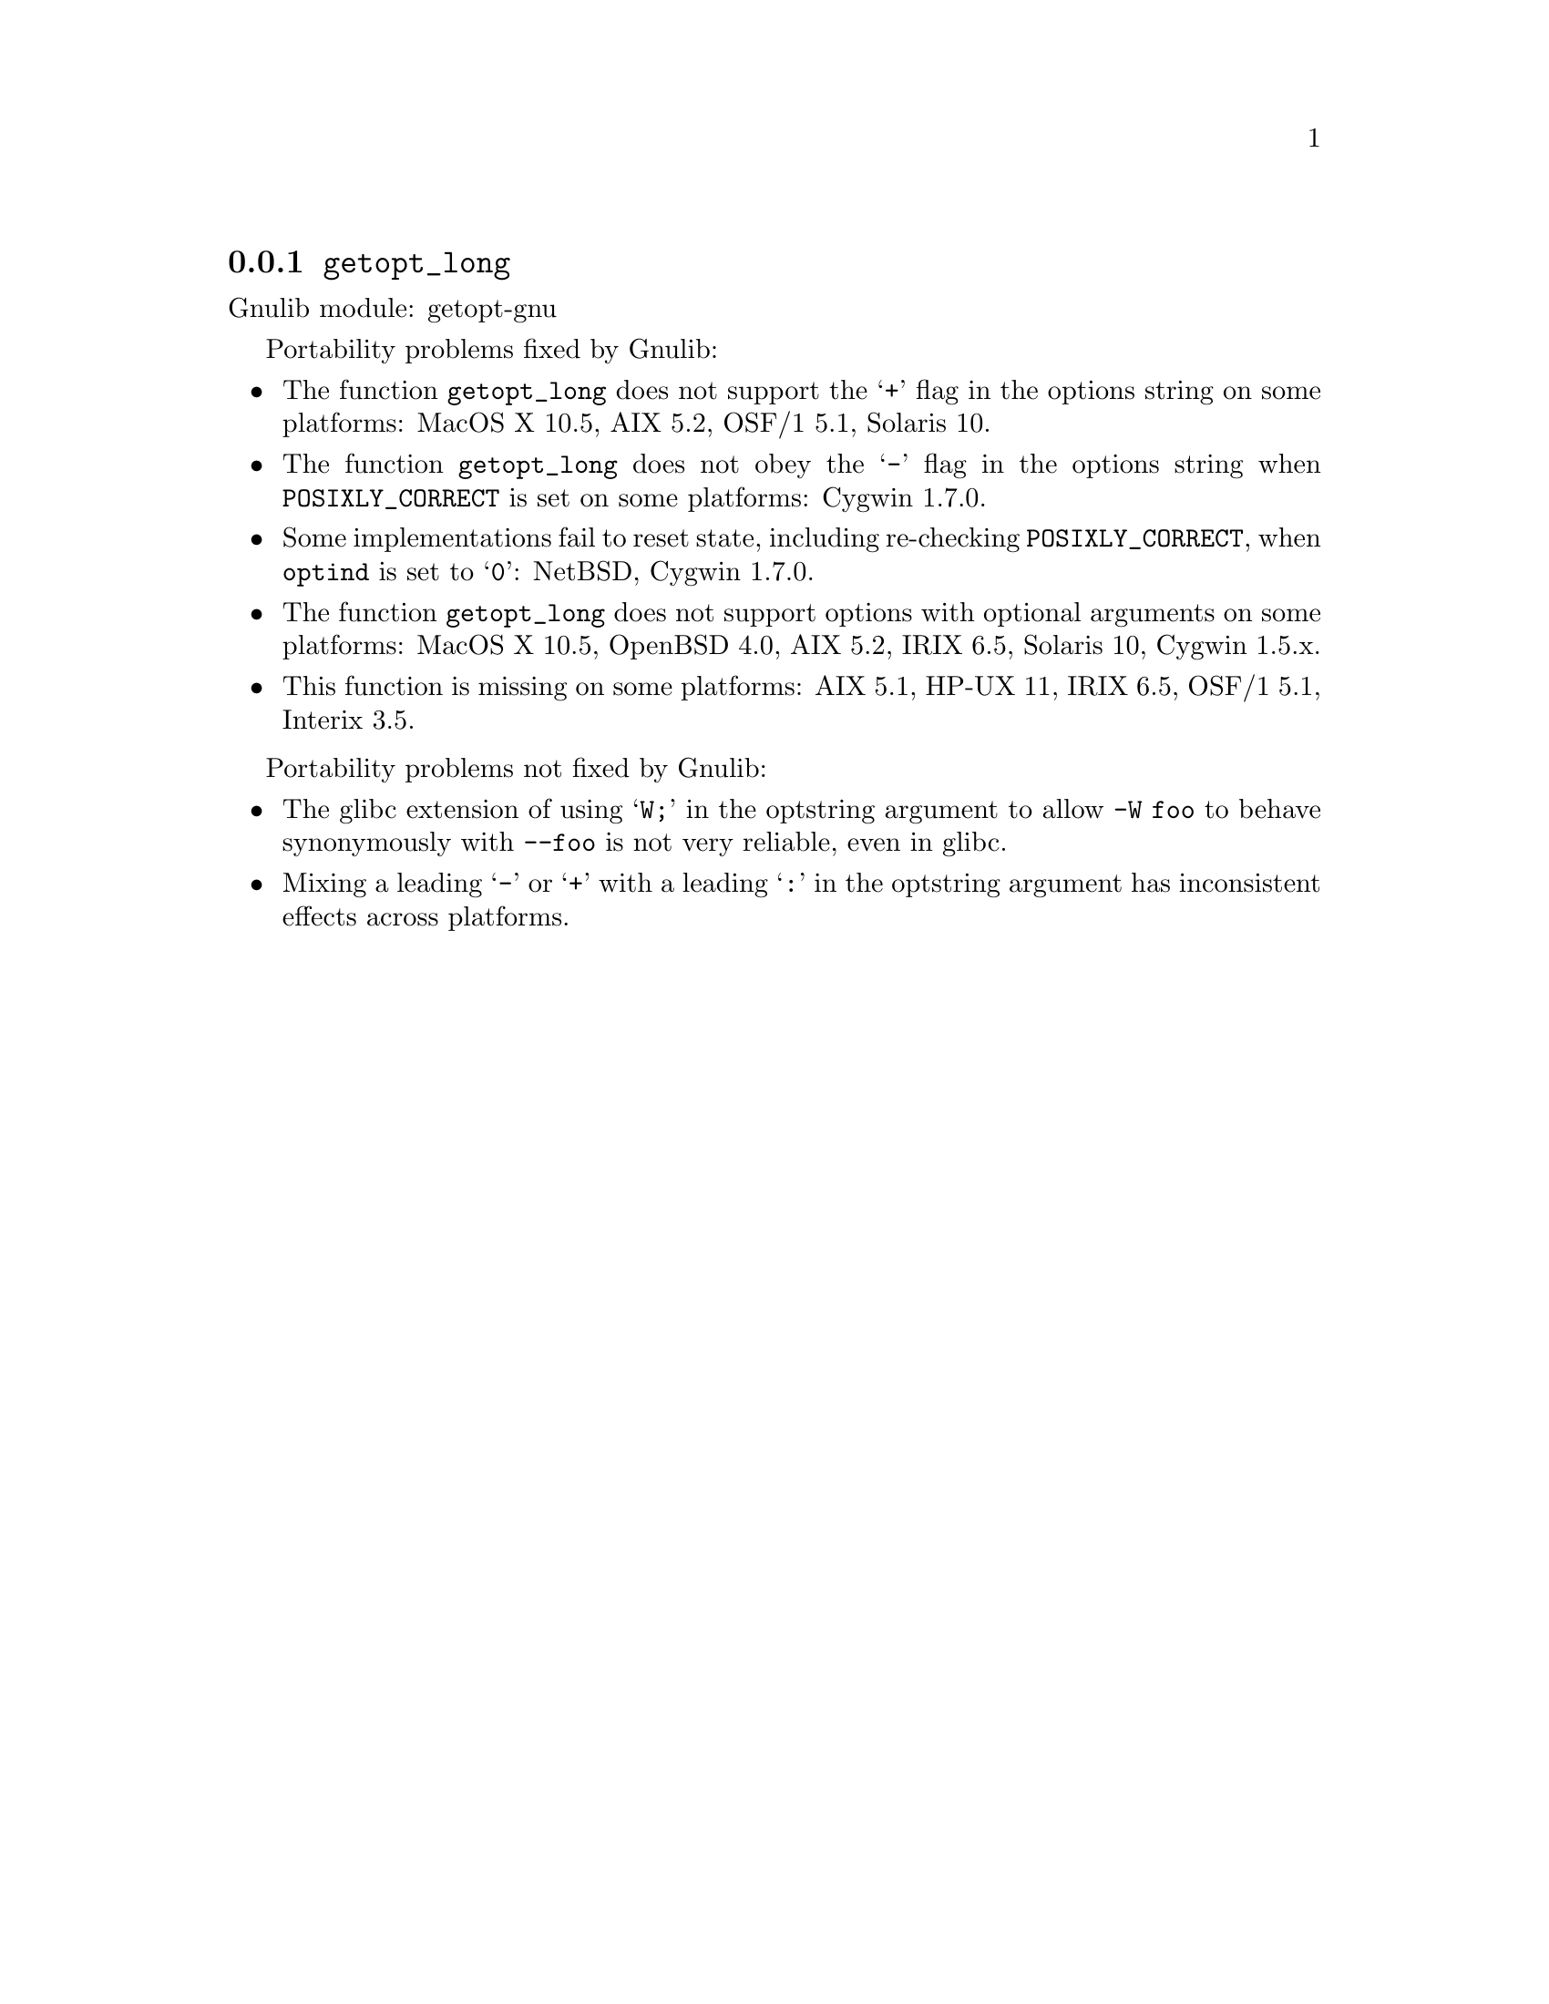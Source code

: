 @node getopt_long
@subsection @code{getopt_long}
@findex getopt_long

Gnulib module: getopt-gnu

Portability problems fixed by Gnulib:
@itemize
@item
The function @code{getopt_long} does not support the @samp{+} flag in
the options string on some platforms:
MacOS X 10.5, AIX 5.2, OSF/1 5.1, Solaris 10.
@item
The function @code{getopt_long} does not obey the @samp{-} flag in the
options string when @env{POSIXLY_CORRECT} is set on some platforms:
Cygwin 1.7.0.
@item
Some implementations fail to reset state, including re-checking
@env{POSIXLY_CORRECT}, when @code{optind} is set to @samp{0}:
NetBSD, Cygwin 1.7.0.
@item
The function @code{getopt_long} does not support options with optional
arguments on some platforms:
MacOS X 10.5, OpenBSD 4.0, AIX 5.2, IRIX 6.5, Solaris 10, Cygwin 1.5.x.
@item
This function is missing on some platforms:
AIX 5.1, HP-UX 11, IRIX 6.5, OSF/1 5.1, Interix 3.5.
@end itemize

Portability problems not fixed by Gnulib:
@itemize
@item
The glibc extension of using @samp{W;} in the optstring argument to
allow @code{-W foo} to behave synonymously with @code{--foo} is not
very reliable, even in glibc.
@item
Mixing a leading @samp{-} or @samp{+} with a leading @samp{:} in the
optstring argument has inconsistent effects across platforms.
@end itemize

